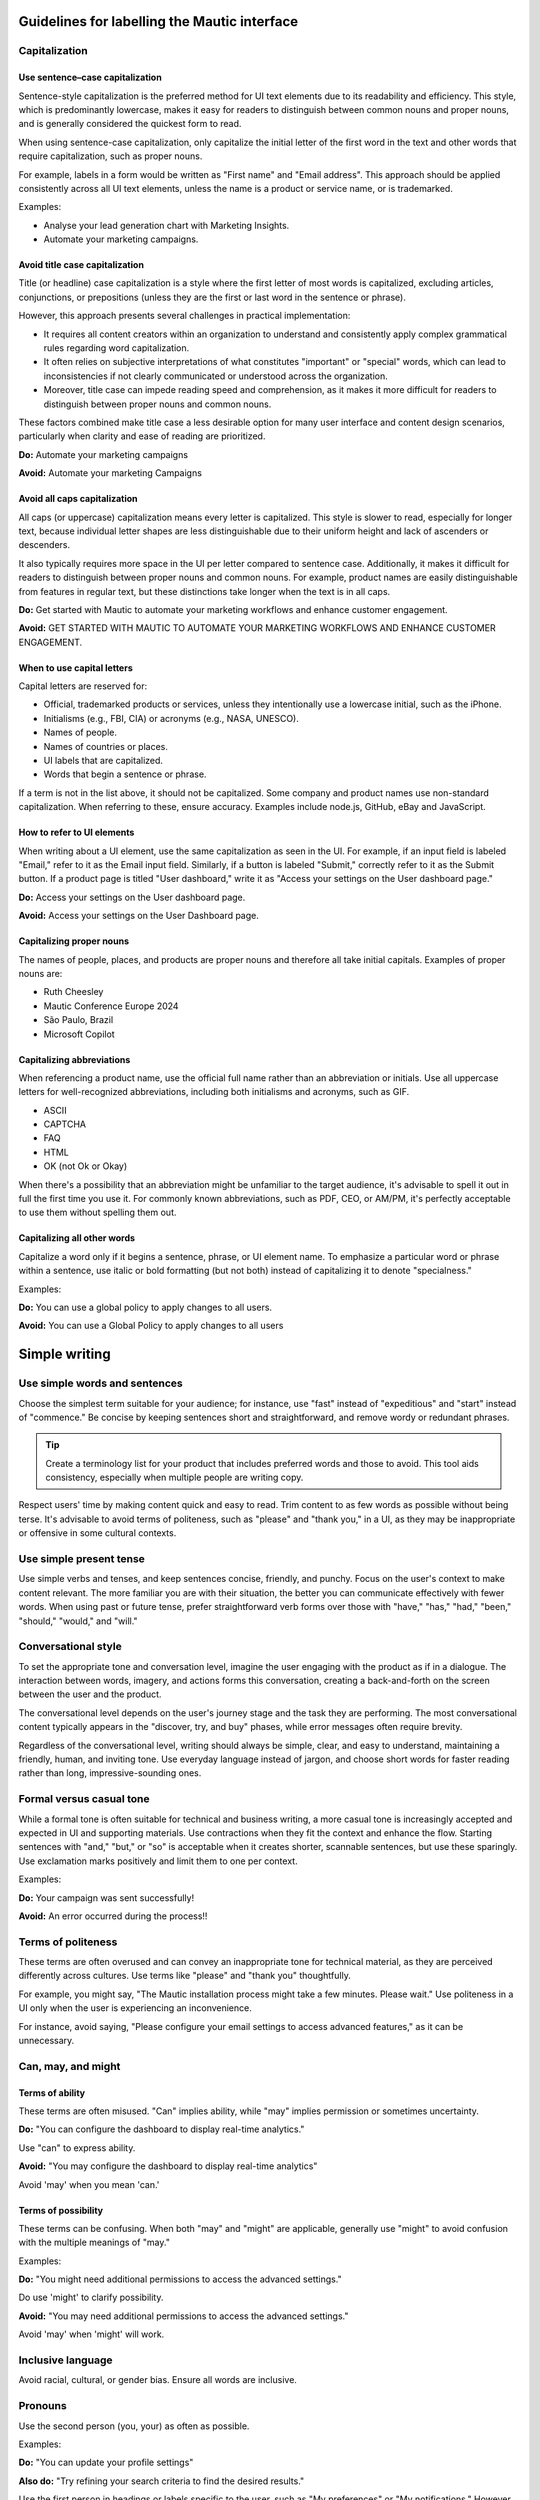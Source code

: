 Guidelines for labelling the Mautic interface
============================================

Capitalization
--------------

Use sentence–case capitalization
^^^^^^^^^^^^^^^^^^^^^^^^^^^^^^^^

Sentence-style capitalization is the preferred method for UI text elements due to its readability and efficiency. This style, which is predominantly lowercase, makes it easy for readers to distinguish between common nouns and proper nouns, and is generally considered the quickest form to read.

When using sentence-case capitalization, only capitalize the initial letter of the first word in the text and other words that require capitalization, such as proper nouns.

For example, labels in a form would be written as "First name" and "Email address". This approach should be applied consistently across all UI text elements, unless the name is a product or service name, or is trademarked.

Examples:

- Analyse your lead generation chart with Marketing Insights.
- Automate your marketing campaigns.

Avoid title case capitalization
^^^^^^^^^^^^^^^^^^^^^^^^^^^^^^^

Title (or headline) case capitalization is a style where the first letter of most words is capitalized, excluding articles, conjunctions, or prepositions (unless they are the first or last word in the sentence or phrase).

However, this approach presents several challenges in practical implementation:

- It requires all content creators within an organization to understand and consistently apply complex grammatical rules regarding word capitalization.
- It often relies on subjective interpretations of what constitutes "important" or "special" words, which can lead to inconsistencies if not clearly communicated or understood across the organization.
- Moreover, title case can impede reading speed and comprehension, as it makes it more difficult for readers to distinguish between proper nouns and common nouns.

These factors combined make title case a less desirable option for many user interface and content design scenarios, particularly when clarity and ease of reading are prioritized.

**Do:** Automate your marketing campaigns

**Avoid:** Automate your marketing Campaigns

Avoid all caps capitalization
^^^^^^^^^^^^^^^^^^^^^^^^^^^^^

All caps (or uppercase) capitalization means every letter is capitalized. This style is slower to read, especially for longer text, because individual letter shapes are less distinguishable due to their uniform height and lack of ascenders or descenders.

It also typically requires more space in the UI per letter compared to sentence case. Additionally, it makes it difficult for readers to distinguish between proper nouns and common nouns. For example, product names are easily distinguishable from features in regular text, but these distinctions take longer when the text is in all caps.

**Do:** Get started with Mautic to automate your marketing workflows and enhance customer engagement.

**Avoid:** GET STARTED WITH MAUTIC TO AUTOMATE YOUR MARKETING WORKFLOWS AND ENHANCE CUSTOMER ENGAGEMENT.

When to use capital letters
^^^^^^^^^^^^^^^^^^^^^^^^^^^

Capital letters are reserved for:

- Official, trademarked products or services, unless they intentionally use a lowercase initial, such as the iPhone.
- Initialisms (e.g., FBI, CIA) or acronyms (e.g., NASA, UNESCO).
- Names of people.
- Names of countries or places.
- UI labels that are capitalized.
- Words that begin a sentence or phrase.

If a term is not in the list above, it should not be capitalized. Some company and product names use non-standard capitalization. When referring to these, ensure accuracy. Examples include node.js, GitHub, eBay and JavaScript.

How to refer to UI elements
^^^^^^^^^^^^^^^^^^^^^^^^^^^

When writing about a UI element, use the same capitalization as seen in the UI. For example, if an input field is labeled "Email," refer to it as the Email input field. Similarly, if a button is labeled "Submit," correctly refer to it as the Submit button. If a product page is titled "User dashboard," write it as "Access your settings on the User dashboard page."

**Do:** Access your settings on the User dashboard page.

**Avoid:** Access your settings on the User Dashboard page.

Capitalizing proper nouns
^^^^^^^^^^^^^^^^^^^^^^^^^

The names of people, places, and products are proper nouns and therefore all take initial capitals. Examples of proper nouns are:

- Ruth Cheesley
- Mautic Conference Europe 2024
- São Paulo, Brazil
- Microsoft Copilot

Capitalizing abbreviations
^^^^^^^^^^^^^^^^^^^^^^^^^^

When referencing a product name, use the official full name rather than an abbreviation or initials. Use all uppercase letters for well-recognized abbreviations, including both initialisms and acronyms, such as GIF.

- ASCII
- CAPTCHA
- FAQ
- HTML
- OK (not Ok or Okay)

When there's a possibility that an abbreviation might be unfamiliar to the target audience, it's advisable to spell it out in full the first time you use it. For commonly known abbreviations, such as PDF, CEO, or AM/PM, it's perfectly acceptable to use them without spelling them out.

Capitalizing all other words
^^^^^^^^^^^^^^^^^^^^^^^^^^^^

Capitalize a word only if it begins a sentence, phrase, or UI element name. To emphasize a particular word or phrase within a sentence, use italic or bold formatting (but not both) instead of capitalizing it to denote "specialness."

Examples:

**Do:** You can use a global policy to apply changes to all users.

**Avoid:** You can use a Global Policy to apply changes to all users


Simple writing
==============

Use simple words and sentences
------------------------------

Choose the simplest term suitable for your audience; for instance, use "fast" instead of "expeditious" and "start" instead of "commence." Be concise by keeping sentences short and straightforward, and remove wordy or redundant phrases.

.. tip::
   Create a terminology list for your product that includes preferred words and those to avoid. This tool aids consistency, especially when multiple people are writing copy.

Respect users' time by making content quick and easy to read. Trim content to as few words as possible without being terse. It's advisable to avoid terms of politeness, such as "please" and "thank you," in a UI, as they may be inappropriate or offensive in some cultural contexts.

Use simple present tense
------------------------

Use simple verbs and tenses, and keep sentences concise, friendly, and punchy. Focus on the user's context to make content relevant. The more familiar you are with their situation, the better you can communicate effectively with fewer words. When using past or future tense, prefer straightforward verb forms over those with "have," "has," "had," "been," "should," "would," and "will."

Conversational style
--------------------

To set the appropriate tone and conversation level, imagine the user engaging with the product as if in a dialogue. The interaction between words, imagery, and actions forms this conversation, creating a back-and-forth on the screen between the user and the product.

The conversational level depends on the user's journey stage and the task they are performing. The most conversational content typically appears in the "discover, try, and buy" phases, while error messages often require brevity.

Regardless of the conversational level, writing should always be simple, clear, and easy to understand, maintaining a friendly, human, and inviting tone. Use everyday language instead of jargon, and choose short words for faster reading rather than long, impressive-sounding ones.

Formal versus casual tone
-------------------------

While a formal tone is often suitable for technical and business writing, a more casual tone is increasingly accepted and expected in UI and supporting materials. Use contractions when they fit the context and enhance the flow. Starting sentences with "and," "but," or "so" is acceptable when it creates shorter, scannable sentences, but use these sparingly. Use exclamation marks positively and limit them to one per context.

Examples:

**Do:** Your campaign was sent successfully!

**Avoid:** An error occurred during the process!!

Terms of politeness
-------------------

These terms are often overused and can convey an inappropriate tone for technical material, as they are perceived differently across cultures. Use terms like "please" and "thank you" thoughtfully.

For example, you might say, "The Mautic installation process might take a few minutes. Please wait." Use politeness in a UI only when the user is experiencing an inconvenience.

For instance, avoid saying, "Please configure your email settings to access advanced features," as it can be unnecessary.

Can, may, and might
-------------------

Terms of ability
^^^^^^^^^^^^^^^^

These terms are often misused. "Can" implies ability, while "may" implies permission or sometimes uncertainty.

**Do:** "You can configure the dashboard to display real-time analytics."

Use "can" to express ability.

**Avoid:** "You may configure the dashboard to display real-time analytics"

Avoid 'may' when you mean 'can.'

Terms of possibility
^^^^^^^^^^^^^^^^^^^^

These terms can be confusing. When both "may" and "might" are applicable, generally use "might" to avoid confusion with the multiple meanings of "may."

Examples:

**Do:** "You might need additional permissions to access the advanced settings."

Do use 'might' to clarify possibility.

**Avoid:** "You may need additional permissions to access the advanced settings."

Avoid 'may' when 'might' will work.

Inclusive language
------------------

Avoid racial, cultural, or gender bias. Ensure all words are inclusive.

Pronouns
--------

Use the second person (you, your) as often as possible.

Examples:

**Do:** "You can update your profile settings"

**Also do:** "Try refining your search criteria to find the desired results."

Use the first person in headings or labels specific to the user, such as "My preferences" or "My notifications." However, switch to second person in explanatory text, like "Your notifications are updated every hour."

Use the first person (we, our) to refer to the organization when appropriate, such as in requests for personal information where the user benefits from knowing why the information is needed.

Example: "Why do we need your contact details?"

Active and passive voice
------------------------

The active voice is direct and emphasizes the subject of the sentence. The subject clearly "acts upon" the verb (hence, "active"). For example, "John ate the apple". In situations where either voice will work, generally choose the active voice for more directness.

Examples:

**Do:** Next, the user updates the profile settings.

Use active voice when appropriate.

**Avoid:** Next, the profile settings are updated by the user.

Avoid passive voice when active voice suffices.

The passive voice, however, flips the construction so the subject is secondary to the verb and object. Often, the subject is not included in the sentence. For example, "The campaign was launched by the team" or simply "The campaign was launched." Only sentences with direct objects can be constructed in passive voice, so "The team launched" cannot be passively constructed.

The passive voice can create a more natural tone in certain contexts. For example, if the true subject is a system and the human is secondary, passive voice can be suitable.

Examples:

**Do:** The report needs to be generated.

**Avoid:** Someone needs to generate the report


Action labels
=============

Users depend on consistent labels for common actions to navigate interfaces effectively. Use this list to label actions in Mautic.

A
-

Add
^^^

Takes an existing object and uses it in a new context (for example, adds an item to the cart, adds a user to a group, or adds a document to a folder).

Where appropriate, combine add with the object (for example, Add user or Add role). Compare Create, Insert, New, and Upload.

Apply
^^^^^

Saves changes without closing the dialog. These properties often affect subsequent system behavior.

Use instead of Save changes. Compare Save and Save as.

Approve
^^^^^^^

Indicates the user agrees. In a business process, typically initiates the next step.

Compare Reject.

B
-

Back
^^^^

Returns the user to the previous step in a sequence of steps, such as in a wizard.

Use instead of Previous. Compare Next and Finish.

Browse
^^^^^^

Assists the user in selecting a file (for example, on a button or link next to an entry field). Typically opens a secondary window where the user can locate and select the desired directory and file.

C
-

Cancel
^^^^^^

Stops the current action and closes the dialog.

Warn the user of any possible negative consequences of stopping an action from progressing, such as data corruption. Compare Reset.

Clear
^^^^^

This action clears all the fields or selections. Also deletes the contents of a document, such as a log. Typically the default selection or value is re-established for controls that always have a selection or value, such as radio buttons.

Where appropriate, combine clear with the object (for example, Clear fields or Clear all). Compare Delete and Remove.

Close
^^^^^

Closes the current page or window (for example, closing a secondary window containing online help).

Do not use Close alongside OK or Cancel actions. Compare Cancel and Done.

Copy
^^^^

Creates new instances of the selected objects in a specific destination.

Combine Copy with the object being copied (for example, Copy folder) or the destination (for example, Copy to clipboard) if there are multiple possibilities. Compare New.

Create
^^^^^^

Makes a new object from scratch (for example, creates a calendar event or creates a new document).

In scenarios where the user needs to supply some details or settings as part of the create process, use new to initiate the action and create to apply the user-supplied details or settings to the new object. Compare Add, Copy, Insert, and New.

Customize
^^^^^^^^^

Allow a user to make desired changes.

D
-

Delete
^^^^^^

Destroys an existing object so that it no longer exists (for example, deletes a file from a directory or deletes a value from a table cell).

Where appropriate, combine Delete with the object (for example, Delete column or Delete row). Compare Clear and Remove.

Docs
^^^^

Opens a separate window containing the landing page for the product documentation.

Use as link text only for the specific link that points to the product documentation from the console menu bar. Compare Learn more.

Done
^^^^

Indicates that the user has finished working in an environment (for example, editing templates) and wants to return to where he or she came from.

Compare Close and Finish.

Download
^^^^^^^^

Transfers a file from a remote system to a local system.

Compare Upload.

Drop
^^^^

Use only when referring to dropping a database table.

In other scenarios, use Clear, Delete, or Remove.

E
-

Edit
^^^^

Allows data or values to be changed.

Empty trash
^^^^^^^^^^^

Permanently deletes all files or objects that have been placed into a trash container.

Compare Move to trash.

Export
^^^^^^

Saves data in a different format external to the system. Typically opens a secondary window for the user to specify the file type and destination (for example, storing table data as a set of comma-separated values).

Compare Import.

F
-

Filter
^^^^^^

Shortens a list to objects that match the filter criteria.

Compare Find and Search.

Find
^^^^

Moves the cursor to the next element matching the specified criteria (for example, view the next occurrence of a specific word within an email message).

Compare Filter and Search.

Finish
^^^^^^

Indicates completion of a series of steps, such as in a wizard.

Compare Done.

G
-

Get help
^^^^^^^^

Opens a search field from which the user can search for help information.

Use only as link text on the console menu bar. Compare Docs and Learn more.

H
-

Hide
^^^^

Removes an element that was previously shown (for example, enables the user to hide details or descriptions).

Compare Show.

I
-

Import
^^^^^^

Transforms data or objects from an external source. Typically opens a secondary window for the user to locate the external source.

Context: Creating a new table based on comma-separated values contained in a separate file. Compare Export.

Insert
^^^^^^

Adds an element at a particular position in an ordered view.

Context: Adding a picture to the body of a document or inserting a record into a table. Compare Add and New

L
-

Launch
^^^^^^

Do not use Launch; use Start.

Learn more
^^^^^^^^^^

Opens additional, highly contextual information. Insert at the end of inline text or hover text where more information follows but does not fit in the current context.

If space permits, combine Learn more with meaningful text that describes the content you're pointing to. For example, if your user needs some best practices to manage apps in multiple regions, you could use Learn more about regions.

Log in
^^^^^^

Enters a site or application. This choice typically opens a form for entry of credentials. Also used on the submission button after users enter their credentials.

Use instead of Sign in. This is to make it visually distinct from Sign up. These options are often side by side and the different words allow for quick recognition. Compare Log out.

Log out
^^^^^^^

Exits an application or site.

Use instead of Sign out. Compare Log in.

M
-

Move
^^^^

Transfers an object from one container (for example, folder, activity, or page) to another.

Move to trash
^^^^^^^^^^^^^

A soft delete. Moves a file or object to an area from where it can later be permanently deleted or recovered.

Use instead of Delete if it is possible for the user to recover the objects. Compare Empty trash.

N
-

New
^^^

Starts the creation of a new object. New either creates the object immediately or opens a dialog or set of fields where the user can enter properties.

Combine new with the object to create (for example, New user or New column). Compare Add, Copy, Create, Insert, and Save as.

Next
^^^^

Advances the user to the next step in a sequence of steps, such as in a wizard.

Compare Back and Finish.

O
-

OK
^^

Confirms an action or completes the current task.

Best practice is to use a label corresponding to the specific action (for example, Save or Close or Delete). Use OK only when such a label is not available. Write as shown: two letters, both uppercase.

P
-

Play
^^^^

Starts audio, video, or an animation.

Post
^^^^

Adds a new comment to an online community or adds status to a log or record.

If you are editing an existing comment, use Save instead.

Preview
^^^^^^^

Shows how an object or content will appear with formatting applied before the content is published or distributed. Alternatively, provides an incomplete display of an existing object without leaving the current context.

Print
^^^^^

Sends a copy of the currently selected object or the object in view to the printer.

R
-

Redo
^^^^

Redoes an undo action.

Likely used only as a tooltip on an icon button. Compare Undo.

Refresh
^^^^^^^

Reloads the view of an object when the displayed view has become unsynchronized with the source.

Likely used only as a tooltip on an icon button.

Reject
^^^^^^

Indicates the user does not approve. In a business process, typically blocks the process from proceeding to the next step.

Compare Approve.

Remove
^^^^^^

Removes an object from the current context but the object is not destroyed as a result of the action (for example, removes a user from a group or removes an item from the cart).

Where appropriate, combine Remove with the object that will be removed (for example, Remove user or Remove role). Compare Clear and Delete.

Reply
^^^^^

Indicates or completes a response to an email or a comment.

Reset
^^^^^

Reverts values back to their last saved state. The last saved state includes the values stored the last time the user clicked Apply. Does not close the dialog or window.

Compare Cancel, Restore, Restore defaults, and Undo.

Restore
^^^^^^^

Brings a file back after deletion, corruption, or similar event.

Compare Reset.

Restore all
^^^^^^^^^^^

Completes a restore operation on all files or objects in a given system or container.

Compare Restore.

Restore defaults
^^^^^^^^^^^^^^^^

Sets form values to the default settings.

Compare Reset and Undo.

Run
^^^

Initiates a procedure.

Use Run instead of Execute.

S
-

Save
^^^^

Saves pending modifications made to a file or document. Does not close the window or panel.

Compare Apply.

Save as
^^^^^^^

Creates a new object based on the state of the object currently being viewed. The user names the new object and typically identifies its location.

Search
^^^^^^

Returns all objects (for example, files, names, or documents) within a defined set (for example, in a folder, directory, database, or the internet) that match some specified criteria.

Compare Filter and Find.

Select
^^^^^^

Selects data from a table.

Select all
^^^^^^^^^^

Adds all objects in the view to the selection set or checks all checkboxes.

Compare Clear.

Send
^^^^

Transfers an email or other information to the recipient or destination.

Show
^^^^

Reveals an object that was previously hidden (for example, shows descriptions or shows further details).

Compare Hide.

Sign up
^^^^^^^

Creates a user account or registers a user in a system.

Use instead of Register.

Sort
^^^^

Sorts a list or table column.

Likely used only as a tooltip on an icon button. Can be used without 'ascending' or 'descending' only if the order can be provided to a screen reader in the code for accessibility.

Start
^^^^^

Deploy an app or service to its development or production environment so that it can be used.

Use instead of Launch.

Submit an idea
^^^^^^^^^^^^^^

Opens a separate window containing the IBM Cloud Ideas portal.

Use only as link text on the Support widget from the console menu bar.

T
-

Top
^^^

Returns to the top of the page.

Use instead of Back to top.

U
-

Undo
^^^^

Reverts to the state before the most recent changes made by the user. Repeated use successively reverts to prior states in reverse chronological order. Applies to changes in data and not to changes made to the view.

Not all actions, such as Save, can be undone. Compare Redo, Reset, and Restore.

Update
^^^^^^

Label for a button in a dialog or form for editing an object. The settings in the dialog are applied to the object when it is updated.

Compare Edit.

Upload
^^^^^^

Transfers a file from a local system to a remote system.

Compare Download.

V
-

View details
^^^^^^^^^^^^

Presents additional information or properties for the object


Quick list
==========

- **Add**: Incorporates an existing object into a new context, such as adding a contact to a Mautic segment.
- **Apply**: Saves changes without closing the dialog, affecting future system behavior.
- **Approve**: Indicates user agreement, typically moving to the next step in a business process.
- **Back**: Returns the user to the previous step, such as in a setup wizard. Use instead of Previous.
- **Browse**: Assists in selecting a file, often opening a secondary window for locating and selecting a directory or file.
- **Cancel**: Stops the current action and closes the dialog.
- **Clear**: Removes all fields or selections, often re-establishing default values for controls like radio buttons. Combine with the object when appropriate, such as Clear fields or Clear all.
- **Close**: Closes the current page or window, like closing a secondary window with online help.
- **Copy**: Creates new instances of selected objects in a specific destination. Combine with the object being copied or the destination, like Copy to clipboard.
- **Create**: Makes a new object from scratch, such as creating a calendar event.
- **Customize**: Allows a user to make desired changes.
- **Delete**: Destroys an existing object, like deleting a file from a directory. Combine with the object when appropriate, such as Delete column.
- **Docs**: Opens a separate window containing the landing page for product documentation.
- **Done**: Indicates the user has finished working in an environment and wants to return to the previous location.
- **Download**: Transfers a file from a remote system to a local system.
- **Drop**: Use when referring to dropping a database table.
- **Edit**: Allows data or values to be changed.
- **Empty trash**: Permanently deletes all files or objects in a trash container.
- **Export**: Saves data in a different format external to the system.
- **Filter**: Shortens a list to objects matching the filter criteria.
- **Find**: Moves the cursor to the next element matching specified criteria.
- **Finish**: Indicates completion of a series of steps, such as in a wizard.
- **Get help**: Opens a search field for help information.
- **Hide**: Removes an element that was previously shown.
- **Import**: Transforms data or objects from an external source.
- **Insert**: Adds an element at a particular position in an ordered view.
- **Learn more**: Opens additional, highly contextual information.
- **Log in**: Enters a site or application, typically opening a form for credential entry.
- **Log out**: Exits an application or site.
- **Move**: Transfers an object from one container, such as a folder, activity, or page, to another.
- **Move to trash**: Performs a soft delete by moving a file or object to an area where it can be permanently deleted or recovered later.
- **OK**: Confirms an action or completes the current task. Use specific labels like Save or Close when available.
- **Play**: Starts audio, video, or an animation.
- **Post**: Adds a new comment to a community or updates a status log.
- **Preview**: Displays how content will appear with formatting before publishing.
- **Save**: Saves modifications to a file or document without closing the window.
- **Search**: Returns objects matching specified criteria within a defined set, such as a Mautic contact list.
- **Select**: Chooses data from a table.
- **Send**: Transfers information to a recipient or destination.
- **Show**: Reveals previously hidden objects, like showing additional contact details in Mautic.
- **Sign up**: Creates a user account or registers a user in a system.
- **Sort**: Organizes a list or table column, useful for segmenting contacts in Mautic.
- **Start**: Deploys an app or service to its environment for use.
- **Submit an idea**: Opens a window for submitting feedback or ideas, used as link text in support widgets.
- **Top**: Returns to the top of the page.
- **Undo**: Reverts to the state before recent changes, applicable to data changes.
- **Update**: Applies settings from a dialog to an object, like updating contact preferences in Mautic.
- **Upload**: Transfers a file from a local to a remote system
